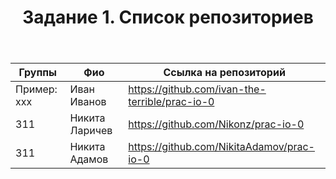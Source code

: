 #+TITLE: Задание 1. Список репозиториев

| Группы      | Фио            | Ссылка на репозиторий                          |
|-------------+----------------+------------------------------------------------|
| Пример: xxx | Иван Иванов    | https://github.com/ivan-the-terrible/prac-io-0 |
|-------------+----------------+------------------------------------------------|
| 311         | Никита Ларичев | https://github.com/Nikonz/prac-io-0            |
|-------------+----------------+------------------------------------------------|
| 311         | Никита Адамов  | https://github.com/NikitaAdamov/prac-io-0      |

